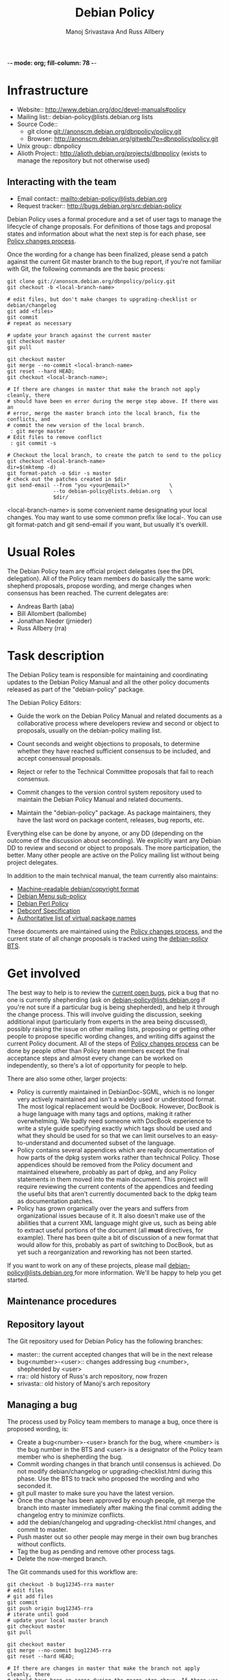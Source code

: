 -*- mode: org; fill-column: 78 -*-
#+STARTUP: showall
#+STARTUP: lognotedone lognotestate
#+OPTIONS: H:4 toc:2
#+TITLE:  Debian Policy
#+AUTHOR: Manoj Srivastava And Russ Allbery
#+EMAIL: srivasta@debian.org
#+OPTIONS:   H:3 num:nil toc:nil \n:nil @:t ::t |:t ^:t -:t f:t *:t TeX:t LaTeX:nil skip:t d:nil tags:not-in-toc
#+LINK_HOME: http://wiki.debian.org/Teams/Policy
#+LINK_UP: http://www.debian.org/
#+LATEX_HEADER: \input{README-header.tex}
* Infrastructure

+ Website:: http://www.debian.org/doc/devel-manuals#policy
+ Mailing list:: debian-policy@lists.debian.org lists
+ Source Code::
  * git clone git://anonscm.debian.org/dbnpolicy/policy.git
  * Browser: http://anonscm.debian.org/gitweb/?p=dbnpolicy/policy.git 
+ Unix group:: dbnpolicy
+ Alioth Project:: http://alioth.debian.org/projects/dbnpolicy (exists
  to manage the repository but not otherwise used)

** Interacting with the team

+ Email contact:: mailto:debian-policy@lists.debian.org
+ Request tracker:: http://bugs.debian.org/src:debian-policy

Debian Policy uses a formal procedure and a set of user tags to manage
the lifecycle of change proposals. For definitions of those tags and
proposal states and information about what the next step is for each
phase, see [[./Process.org][Policy changes process]].

Once the wording for a change has been finalized, please send a patch
against the current Git master branch to the bug report, if you're not
familiar with Git, the following commands are the basic process:

#+BEGIN_SRC Sh
git clone git://anonscm.debian.org/dbnpolicy/policy.git
git checkout -b <local-branch-name>

# edit files, but don't make changes to upgrading-checklist or debian/changelog
git add <files>
git commit
# repeat as necessary

# update your branch against the current master
git checkout master
git pull

git checkout master
git merge --no-commit <local-branch-name>
git reset --hard HEAD;
git checkout <local-branch-name>; 

# If there are changes in master that make the branch not apply cleanly, there
# should have been en error during the merge step above. If there was an
# error, merge the master branch into the local branch, fix the conflicts, and
# commit the new version of the local branch.
 : git merge master
# Edit files to remove conflict
 : git commit -s 

# Checkout the local branch, to create the patch to send to the policy
git checkout <local-branch-name>
dir=$(mktemp -d)
git format-patch -o $dir -s master
# check out the patches created in $dir
git send-email --from "you <your@email>"             \
               --to debian-policy@lists.debian.org   \
               $dir/
#+END_SRC

<local-branch-name> is some convenient name designating your local
changes. You may want to use some common prefix like local-. You can
use git format-patch and git send-email if you want, but usually it's
overkill.

* Usual Roles

The Debian Policy team are official project delegates (see the DPL
delegation). All of the Policy team members do basically the same
work: shepherd proposals, propose wording, and merge changes when
consensus has been reached. The current delegates are:

+ Andreas Barth (aba)
+ Bill Allombert (ballombe)
+ Jonathan Nieder (jrnieder)
+ Russ Allbery (rra)

* Task description

The Debian Policy team is responsible for maintaining and coordinating
updates to the Debian Policy Manual and all the other policy documents
released as part of the "debian-policy" package.

The Debian Policy Editors:

+ Guide the work on the Debian Policy Manual and related documents as a
  collaborative process where developers review and second or object to
  proposals, usually on the debian-policy mailing list.

+ Count seconds and weight objections to proposals, to determine whether
  they have reached sufficient consensus to be included, and accept
  consensual proposals.

+ Reject or refer to the Technical Committee proposals that fail to
  reach consensus.

+ Commit changes to the version control system repository used to
  maintain the Debian Policy Manual and related documents.

+ Maintain the "debian-policy" package. As package maintainers, they
  have the last word on package content, releases, bug reports, etc.

Everything else can be done by anyone, or any DD (depending on the
outcome of the discussion about seconding). We explicitly want any
Debian DD to review and second or object to proposals. The more
participation, the better. Many other people are active on the Policy
mailing list without being project delegates.

In addition to the main technical manual, the team currently also maintains:

+ [[http://www.debian.org/doc/packaging-manuals/copyright-format/1.0/][Machine-readable debian/copyright format]]
+ [[http://www.debian.org/doc/packaging-manuals/menu-policy/][Debian Menu sub-policy]]
+ [[http://www.debian.org/doc/packaging-manuals/perl-policy/][Debian Perl Policy]]
+ [[http://www.debian.org/doc/packaging-manuals/debconf_specification.html][Debconf Specification]]
+ [[http://www.debian.org/doc/packaging-manuals/virtual-package-names-list.txt][Authoritative list of virtual package names ]]

These documents are maintained using the [[./Process.org][Policy changes process]], and
the current state of all change proposals is tracked using the
[[http://bugs.debian.org/src:debian-policy][debian-policy BTS]].

* Get involved

The best way to help is to review the [[http://bugs.debian.org/src:debian-policy][current open bugs]], pick a bug
that no one is currently shepherding (ask on
[[mailto:debian-policy@lists.debian.org][debian-policy@lists.debian.org]] if you're not sure if a particular bug
is being shepherded), and help it through the change process. This
will involve guiding the discussion, seeking additional input
(particularly from experts in the area being discussed), possibly
raising the issue on other mailing lists, proposing or getting other
people to propose specific wording changes, and writing diffs against
the current Policy document. All of the steps of [[./Process.org][Policy changes process]] 
can be done by people other than Policy team members except
the final acceptance steps and almost every change can be worked on
independently, so there's a lot of opportunity for people to help.

There are also some other, larger projects:

+ Policy is currently maintained in DebianDoc-SGML, which is no longer
  very actively maintained and isn't a widely used or understood
  format. The most logical replacement would be DocBook. However,
  DocBook is a huge language with many tags and options, making it
  rather overwhelming. We badly need someone with DocBook experience
  to write a style guide specifying exactly which tags should be used
  and what they should be used for so that we can limit ourselves to
  an easy-to-understand and documented subset of the language.
+ Policy contains several appendices which are really documentation of
  how parts of the dpkg system works rather than technical
  Policy. Those appendices should be removed from the Policy document
  and maintained elsewhere, probably as part of dpkg, and any Policy
  statements in them moved into the main document. This project will
  require reviewing the current contents of the appendices and feeding
  the useful bits that aren't currently documented back to the dpkg
  team as documentation patches.
+ Policy has grown organically over the years and suffers from
  organizational issues because of it. It also doesn't make use of the
  abilities that a current XML language might give us, such as being
  able to extract useful portions of the document (all *must*
  directives, for example). There has been quite a bit of discussion
  of a new format that would allow for this, probably as part of
  switching to DocBook, but as yet such a reorganization and reworking
  has not been started.

If you want to work on any of these projects, please mail
[[mailto:debian-policy@lists.debian.org][debian-policy@lists.debian.org ]] for more information. We'll be happy to
help you get started.

** Maintenance procedures

** Repository layout

The Git repository used for Debian Policy has the following branches:

+  master:: the current accepted changes that will be in the next release
+  bug<number>-<user>:: changes addressing bug <number>, shepherded by <user>
+  rra:: old history of Russ's arch repository, now frozen
+  srivasta:: old history of Manoj's arch repository 

** Managing a bug

The process used by Policy team members to manage a bug, once there is
proposed wording, is:

+ Create a bug<number>-<user> branch for the bug, where <number> is
  the bug number in the BTS and <user> is a designator of the Policy
  team member who is shepherding the bug.
+ Commit wording changes in that branch until consensus is
  achieved. Do not modify debian/changelog or upgrading-checklist.html
  during this phase. Use the BTS to track who proposed the wording and
  who seconded it.
+ git pull master to make sure you have the latest version.
+ Once the change has been approved by enough people, git merge the
  branch into master immediately after making the final commit adding
  the changelog entry to minimize conflicts.
+ add the debian/changelog and upgrading-checklist.html changes, and
  commit to master.
+ Push master out so other people may merge in their own bug branches
  without conflicts.
+ Tag the bug as pending and remove other process tags.
+ Delete the now-merged branch.

The Git commands used for this workflow are:
#+BEGIN_SRC Sh
git checkout -b bug12345-rra master
# edit files
# git add files
git commit
git push origin bug12345-rra
# iterate until good
# update your local master branch
git checkout master
git pull

git checkout master
git merge --no-commit bug12345-rra
git reset --hard HEAD;

# If there are changes in master that make the branch not apply cleanly, there
# should have been en error during the merge step above. If there was an
# error, merge the master branch into the local branch, fix the conflicts, and
# commit the new version of the local branch.
 : git checkout bug12345-rra
 : git merge master
# Edit files to remove conflict
 : git commit -s 

git checkout master
git merge bug12345-rra
# edit debian/changelog and upgrading-checklist.html
git add debian/changelog upgrading-checklist.html
git commit
git push origin master
git branch -d bug12345-rra
git push origin :bug12345-rra
#+END_SRC

For the debian/changelog entry, use the following format:
#+BEGIN_EXAMPLE
  * <document>: <brief change description>
    Wording: <author of wording>
    Seconded: <seconder>
    Seconded: <seconder>
    Closes: <bug numbers>
#+END_EXAMPLE

For example:
#+BEGIN_EXAMPLE
  * Policy: better document version ranking and empty Debian revisions
    Wording: Russ Allbery <rra@debian.org>
    Seconded: Raphaël Hertzog <hertzog@debian.org>
    Seconded: Manoj Srivastava <srivasta@debian.org>
    Seconded: Guillem Jover <guillem@debian.org>
    Closes: #186700, #458910
#+END_EXAMPLE

** Updating branches

After commits to master have been pushed, either by you or by another
Policy team member, you will generally want to update your working bug
branches. The equivalent of the following commands should do that:

#+BEGIN_SRC Sh
for i in `git show-ref --heads | awk '{print $2}'`; do
    j=$(basename $i)
    if [ "$j" != "master" ]; then
        git checkout $j && git merge master
    fi
done
git push --all origin
#+END_SRC

assuming that you haven't packed the refs in your repository.

** Making a release

For a final Policy release, change UNRELEASED to unstable in
debian/changelog and update the timestamp to match the final release
time (dch -r may be helpful for this), update the release date in
upgrading-checklist.html, update Standards-Version in debian/control,
and commit that change. Then do the final release build and make sure
that it builds and installs.

Then, tag the repository and push the final changes to Alioth:

#+BEGIN_SRC Sh
git tag -s v3.8.0.0
git push origin
git push --tags origin
#+END_SRC

replacing the version number with the version of the release, of course.

Finally, announce the new Policy release on debian-devel-announce,
including in the announcement the upgrading-checklist section for the
new release.

** Setting release goals

Policy has a large bug backlog, and each bug against Policy tends to
take considerable time and discussion to resolve. I've found it
useful, when trying to find a place to start, to pick a manageable set
of bugs and set as a target resolving them completely before the next
Policy release. Resolving a bug means one of the following:

+ Proposing new language to address the bug that's seconded and approved by
  the readers of the Policy list following the [[./Progress.org][Policy changes process]] (or
  that's accepted by one of the Policy delegates if the change isn't
  normative; i.e., doesn't change the technical meaning of the document).
+ Determining that the bug is not relevant to Policy and closing it.
+ Determining that either there is no consensus that the bug indicates
  a problem, that the solutions that we can currently come up with are
  good solutions, or that Debian is ready for the change. These bugs
  are tagged wontfix and then closed after a while. A lot of Policy
  bugs fall into this category; just because it would be useful to
  have a policy in some area doesn't mean that we're ready to make
  one, and keeping the bugs open against Policy makes it difficult to
  tell what requires work. If the problem is worth writing a policy
  for, it will come up again later when hopefully the project
  consensus is more mature.

Anyone can pick bugs and work resolve them. The final determination to
accept a wording change or reject a bug will be made by a Policy
delegate, but if a patch is already written and seconded, or if a
summary of why a bug is not ready to be acted on is already written,
the work is much easier for the Policy delegate.

One of the best ways to help out is to pick one or two bugs (checking
on the Policy list first), say that you'll make resolving them a goal
for the next release, and guide the discussion until the bugs can
reach one of the resolution states above.
